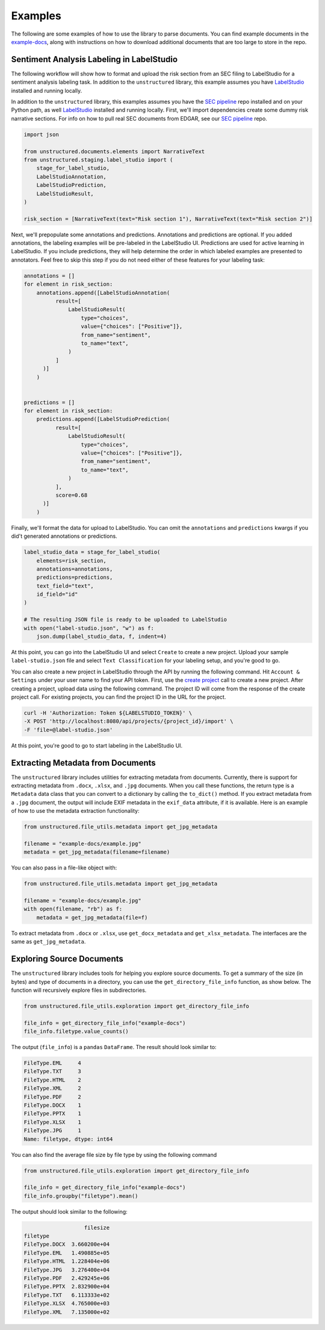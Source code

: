 Examples
========

The following are some examples of how to use the library to parse documents. You can find
example documents in the
`example-docs <https://github.com/Unstructured-IO/unstructured/tree/main/example-docs>`_, along
with instructions on how to download additional documents that are too large to store in the
repo.


##########################################
Sentiment Analysis Labeling in LabelStudio
##########################################

The following workflow will show how to format and upload the risk section from an SEC filing
to LabelStudio for a sentiment analysis labeling task. In addition to the ``unstructured``
library, this example assumes you have `LabelStudio <https://labelstud.io/guide/#Quick-start>`_ 
installed and running locally.


In addition to the ``unstructured`` library, this examples assumes you have the
`SEC pipeline <https://github.com/Unstructured-IO/pipeline-sec-filings>`_ repo installed and
on your Python path, as well `LabelStudio <https://labelstud.io/guide/#Quick-start>`_ installed
and running locally. First, we'll import dependencies create some dummy risk narrative sections.
For info on how to pull real SEC documents from EDGAR, see our
`SEC pipeline <https://github.com/Unstructured-IO/pipeline-sec-filings>`_ repo.

.. code:: python

    import json

    from unstructured.documents.elements import NarrativeText
    from unstructured.staging.label_studio import (
        stage_for_label_studio,
        LabelStudioAnnotation,
        LabelStudioPrediction,
        LabelStudioResult,
    )

    risk_section = [NarrativeText(text="Risk section 1"), NarrativeText(text="Risk section 2")]

Next, we'll prepopulate some annotations and predictions. Annotations and predictions are optional.
If you added annotations, the labeling examples will be pre-labeled in the LabelStudio UI. Predictions
are used for active learning in LabelStudio. If you include predictions, they will help determine
the order in which labeled examples are presented to annotators. Feel free to skip this step if you do
not need either of these features for your labeling task:


.. code:: python

    annotations = []
    for element in risk_section:
        annotations.append([LabelStudioAnnotation(
              result=[
                  LabelStudioResult(
                      type="choices",
                      value={"choices": ["Positive"]},
                      from_name="sentiment",
                      to_name="text",
                  )
              ]
          )]
        )


    predictions = []
    for element in risk_section:
        predictions.append([LabelStudioPrediction(
              result=[
                  LabelStudioResult(
                      type="choices",
                      value={"choices": ["Positive"]},
                      from_name="sentiment",
                      to_name="text",
                  )
              ],
              score=0.68
          )]
        )


Finally, we'll format the data for upload to LabelStudio. You can omit the ``annotations``
and ``predictions`` kwargs if you did't generated annotations or predictions.


.. code:: python

    label_studio_data = stage_for_label_studio(
        elements=risk_section,
        annotations=annotations,
        predictions=predictions,
        text_field="text",
        id_field="id"
    )

    # The resulting JSON file is ready to be uploaded to LabelStudio
    with open("label-studio.json", "w") as f:
        json.dump(label_studio_data, f, indent=4)


At this point, you can go into the LabelStudio UI and select ``Create`` to create a new project.
Upload your sample ``label-studio.json`` file and select ``Text Classification`` for your
labeling setup, and you're good to go.


You can also create a new project in LabelStudio through
the API by running the following command. Hit ``Account & Settings`` under your user name to find your
API token. First, use the `create project <https://labelstud.io/api#operation/api_projects_create>`_ call to
create a new project.
After creating a project, upload data using the following command. The project ID will come from the
response of the create project call. For existing projects, you can find the project ID in the URL for
the project.

.. code:: bash

    curl -H 'Authorization: Token ${LABELSTUDIO_TOKEN}' \
    -X POST 'http://localhost:8080/api/projects/{project_id}/import' \
    -F 'file=@label-studio.json'

At this point, you're good to go to start labeling in the LabelStudio UI.


##################################
Extracting Metadata from Documents
##################################

The ``unstructured`` library includes utilities for extracting metadata from
documents. Currently, there is support for extracting metadata from ``.docx``,
``.xlsx``, and ``.jpg`` documents. When you call these functions, the return type
is a ``Metadata`` data class that you can convert to a dictionary by calling the
``to_dict()`` method. If you extract metadata from a ``.jpg`` document, the output
will include EXIF metadata in the ``exif_data`` attribute, if it is available.
Here is an example of how to use the metadata extraction functionality:


.. code:: python

  from unstructured.file_utils.metadata import get_jpg_metadata

  filename = "example-docs/example.jpg"
  metadata = get_jpg_metadata(filename=filename)


You can also pass in a file-like object with:

.. code:: python

  from unstructured.file_utils.metadata import get_jpg_metadata

  filename = "example-docs/example.jpg"
  with open(filename, "rb") as f:
      metadata = get_jpg_metadata(file=f)


To extract metadata from ``.docx`` or ``.xlsx``, use ``get_docx_metadata`` and
``get_xlsx_metadata``. The interfaces are the same as ``get_jpg_metadata``.


###########################
Exploring Source Documents
###########################

The ``unstructured`` library includes tools for helping you explore source documents.
To get a summary of the size (in bytes) and type of documents in a directory, you can
use the ``get_directory_file_info`` function, as show below. The function will
recursively explore files in subdirectories.

.. code:: python

    from unstructured.file_utils.exploration import get_directory_file_info

    file_info = get_directory_file_info("example-docs")
    file_info.filetype.value_counts()


The output (``file_info``) is a ``pandas`` ``DataFrame``.
The result should look similar to:

.. code:: python

    FileType.EML     4
    FileType.TXT     3
    FileType.HTML    2
    FileType.XML     2
    FileType.PDF     2
    FileType.DOCX    1
    FileType.PPTX    1
    FileType.XLSX    1
    FileType.JPG     1
    Name: filetype, dtype: int64


You can also find the average file size by file type by using the following command


.. code:: python

    from unstructured.file_utils.exploration import get_directory_file_info

    file_info = get_directory_file_info("example-docs")
    file_info.groupby("filetype").mean()


The output should look similar to the following:

.. code:: python


                       filesize
    filetype
    FileType.DOCX  3.660200e+04
    FileType.EML   1.490885e+05
    FileType.HTML  1.228404e+06
    FileType.JPG   3.276400e+04
    FileType.PDF   2.429245e+06
    FileType.PPTX  2.832900e+04
    FileType.TXT   6.113333e+02
    FileType.XLSX  4.765000e+03
    FileType.XML   7.135000e+02

